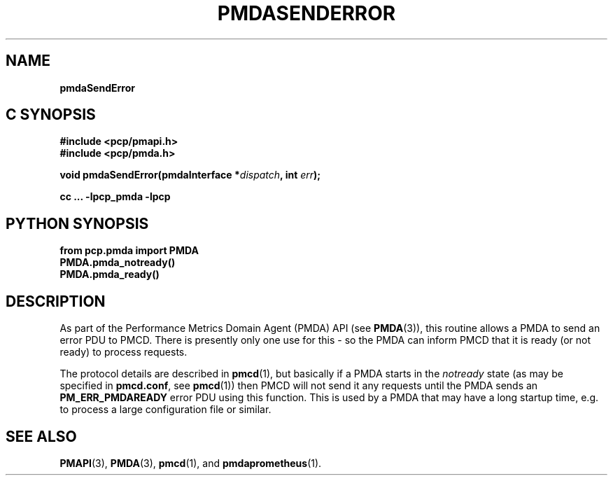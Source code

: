 '\"macro stdmacro
.\"
.\" Copyright (c) 2018 Red Hat, Inc.  All Rights Reserved.
.\" 
.\" This program is free software; you can redistribute it and/or modify it
.\" under the terms of the GNU General Public License as published by the
.\" Free Software Foundation; either version 2 of the License, or (at your
.\" option) any later version.
.\" 
.\" This program is distributed in the hope that it will be useful, but
.\" WITHOUT ANY WARRANTY; without even the implied warranty of MERCHANTABILITY
.\" or FITNESS FOR A PARTICULAR PURPOSE.  See the GNU General Public License
.\" for more details.
.\" 
.\"
.TH PMDASENDERROR 3 "PCP" "Performance Co-Pilot"
.SH NAME
\f3pmdaSendError\f1
.SH "C SYNOPSIS"
.ft 3
#include <pcp/pmapi.h>
.br
#include <pcp/pmda.h>
.sp
void pmdaSendError(pmdaInterface *\fIdispatch\fP, int \fIerr\fP);
.sp
cc ... \-lpcp_pmda \-lpcp
.ft 1
.SH "PYTHON SYNOPSIS"
.ft 3
from pcp.pmda import PMDA
.br
PMDA.pmda_notready()
.br
PMDA.pmda_ready()
.PP
.SH DESCRIPTION
As part of the Performance Metrics Domain Agent (PMDA) API (see
.BR PMDA (3)),
this routine allows a PMDA to send an error PDU to PMCD.
There is presently only one use for this - so the PMDA can inform PMCD
that it is ready (or not ready) to process requests.
.PP
The protocol details are described in 
.BR pmcd (1),
but basically if a PMDA starts in the
.I notready
state (as may be specified in
.BR pmcd.conf ,
see
.BR pmcd (1))
then PMCD will not send it any requests until the PMDA sends an
.B PM_ERR_PMDAREADY
error PDU using this function.
This is used by a PMDA that may have a long startup time, e.g. to process a
large configuration file or similar.
.PP
.SH SEE ALSO
.BR PMAPI (3),
.BR PMDA (3),
.BR pmcd (1),
and
.BR pmdaprometheus (1).
